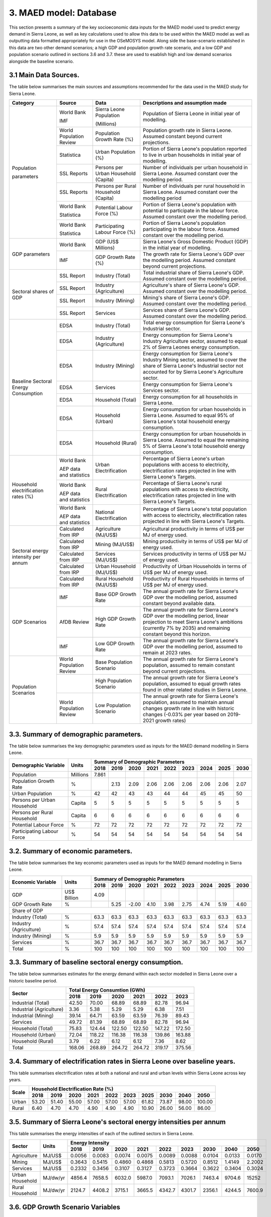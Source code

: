 3. MAED model: Database
=======================================
This section presents a summary of the key socioeconomic data inputs for the MAED model used to predict energy demand in Sierra Leone, as well as key calculations used to allow this data to be used within the MAED model as well as outputting data formatted appropriately for use in the OSeMOSYS model. Along side the base-scenario established in this data are two other demand scenarios; a high GDP and population growth rate scenario, and a low GDP and population scenario outlined in sections 3.6 and 3.7. these are used to esablish high and low demand scenarios alongside the baseline scenario. 

3.1 Main Data Sources.
+++++++++
The table below summarises the main sources and assumptions recommended for the data used in the MAED study for Sierra Leone.

+----------------+------------+----------------------------+----------------------------------------------------------------------------+
| Category       | Source     | Data                       | Descriptions and assumption made                                           |
+================+============+============================+============================================================================+
| Population     | World Bank | Sierra Leone Population    | Population of Sierra Leone in initial year of modelling.                   |
+                +            +                            +                                                                            + 
+                +            +                            +                                                                            + 
| parameters     | IMF        | (Millions)                 |                                                                            |
+                +------------+----------------------------+----------------------------------------------------------------------------+
|                | World      | Population Growth Rate     | Population growth rate in Sierra Leone. Assumed constant beyond            |
|                | Population | (%)                        | current projections.                                                       |
|                | Review     |                            |                                                                            |
+                +------------+----------------------------+----------------------------------------------------------------------------+
|                | Statistica | Urban Population (%)       | Portion of Sierra Leone's population reported to live in urban households  |
|                |            |                            | in initial year of modelling.                                              |
|                |            |                            |                                                                            |
+                +------------+----------------------------+----------------------------------------------------------------------------+
|                | SSL Reports| Persons per Urban          | Number of individuals per urban household in Sierra Leone.                 |
|                |            | Household (Capita)         | Assumed constant over the modelling period.                                |
|                |            |                            |                                                                            |
+                +------------+----------------------------+----------------------------------------------------------------------------+
|                | SSL Reports| Persons per Rural          | Number of individuals per rural household in Sierra Leone.                 |
|                |            | Household (Capita)         | Assumed constant over the modelling period                                 |
|                |            |                            |                                                                            |
+                +------------+----------------------------+----------------------------------------------------------------------------+
|                | World Bank | Potential Labour Force (%) | Portion of Sierra Leone's population with potential to participate         |
|                |            |                            | in the labour force. Assumed constant over the modelling period.           |
+                +            +                            +                                                                            + 
+                +            +                            +                                                                            + 
|                | Statistica |                            |                                                                            |
+                +------------+----------------------------+----------------------------------------------------------------------------+
|                | World Bank | Participating Labour       | Portion of Sierra Leone's population participating in the labour force.    |
|                |            | Force (%)                  | Assumed constant over the modelling period.                                |
+                +            +                            +                                                                            + 
+                +            +                            +                                                                            + 
|                | Statistica |                            |                                                                            |
+----------------+------------+----------------------------+----------------------------------------------------------------------------+
| GDP            | World Bank | GDP (US$ Millions)         | Sierra Leone's Gross Domestic Product (GDP) in the initial year of         |
| parameters     |            |                            | modelling.                                                                 |
|                |            |                            |                                                                            |
+                +------------+----------------------------+----------------------------------------------------------------------------+
|                | IMF        | GDP Growth Rate (%)        | The growth rate for Sierra Leone's GDP over the modelling period.          |
|                |            |                            | Assumed constant beyond current projections.                               |
|                |            |                            |                                                                            |
+                +            +                            +                                                                            + 
+                +            +                            +                                                                            + 
+----------------+------------+----------------------------+----------------------------------------------------------------------------+
| Sectoral       | SSL Report | Industry (Total)           | Total industrial share of Sierra Leone's GDP. Assumed constant over        |
| shares of GDP  |            |                            | the modelling period.                                                      |
|                |            |                            |                                                                            |
+                +------------+----------------------------+----------------------------------------------------------------------------+
|                | SSL Report | Industry (Agriculture)     | Agriculture's share of Sierra Leone's GDP. Assumed constant over the       |
|                |            |                            | modelling period.                                                          |
|                |            |                            |                                                                            |
+                +------------+----------------------------+----------------------------------------------------------------------------+
|                | SSL Report | Industry (Mining)          | Mining's share of Sierra Leone's GDP. Assumed constant over the modelling  |
|                |            |                            | period.                                                                    |
|                |            |                            |                                                                            |
|                |            |                            |                                                                            |
+                +------------+----------------------------+----------------------------------------------------------------------------+
|                | SSL Report | Services                   | Services share of Sierra Leone's GDP. Assumed constant over the modelling  |
|                |            |                            | period.                                                                    |
|                |            |                            |                                                                            |
|                |            |                            |                                                                            |
+----------------+------------+----------------------------+----------------------------------------------------------------------------+
| Baseline       | EDSA       | Industry (Total)           | Total energy consumption for Sierra Leone's Industrial sector.             |
| Sectoral       |            |                            |                                                                            |
| Energy         |            |                            |                                                                            |
| Consumption    |            |                            |                                                                            |
+                +------------+----------------------------+----------------------------------------------------------------------------+
|                | EDSA       | Industry (Agriculture)     | Energy consumption for Sierra Leone's Industry Agriculture sector,         |
|                |            |                            | assumed to equal 2% of Sierra Leones energy consumption.                   |
|                |            |                            |                                                                            |
+                +------------+----------------------------+----------------------------------------------------------------------------+
|                | EDSA       | Industry (Mining)          | Energy consumption for Sierra Leone's Industry Mining sector,              |
|                |            |                            | assumed to cover the share of Sierra Leone's Industrial sector             |
|                |            |                            | not accounted for by Sierra Leone's Agriculture sector.                    |
+                +------------+----------------------------+----------------------------------------------------------------------------+
|                | EDSA       | Services                   | Energy consumption for Sierra Leone's Services sector.                     |
|                |            |                            |                                                                            |
|                |            |                            |                                                                            |
+                +------------+----------------------------+----------------------------------------------------------------------------+
|                | EDSA       | Household (Total)          | Energy consumption for all households in Sierra Leone.                     |
|                |            |                            |                                                                            |
|                |            |                            |                                                                            |
+                +------------+----------------------------+----------------------------------------------------------------------------+
|                | EDSA       | Household (Urban)          | Energy consumption for urban households in Sierra Leone. Assumed to equal  |
|                |            |                            | 95% of Sierra Leone's total household energy consumption.                  |
|                |            |                            |                                                                            |
+                +------------+----------------------------+----------------------------------------------------------------------------+
|                | EDSA       | Household (Rural)          | Energy consumption for urban households in Sierra Leone. Assumed to equal  |
|                |            |                            | the remaining 5% of Sierra Leone's total household energy consumption.     |
|                |            |                            |                                                                            |
+----------------+------------+----------------------------+----------------------------------------------------------------------------+
| Household      | World Bank | Urban Electrification      | Percentage of Sierra Leone's urban populations with access to electricity, |
| electrification|            |                            | electrification rates projected in line with Sierra Leone's Targets.       |
| rates (%)      |            |                            |                                                                            |
+                +            +                            +                                                                            + 
+                +            +                            +                                                                            + 
|                | AEP data   |                            |                                                                            |
|                | and        |                            |                                                                            |
|                | statistics |                            |                                                                            |
+                +------------+----------------------------+----------------------------------------------------------------------------+
|                | World Bank | Rural Electrification      | Percentage of Sierra Leone's rural populations with access to electricity, |
|                |            |                            | electrification rates projected in line with Sierra Leone's Targets.       |
+                +            +                            +                                                                            + 
+                +            +                            +                                                                            + 
|                | AEP data   |                            |                                                                            |
|                | and        |                            |                                                                            |
|                | statistics |                            |                                                                            |
+                +------------+----------------------------+----------------------------------------------------------------------------+
|                | World Bank | National Electrification   | Percentage of Sierra Leone's total population with access to electricity,  |
|                |            |                            | electrification rates projected in line with Sierra Leone's Targets.       |
+                +            +                            +                                                                            + 
+                +            +                            +                                                                            + 
|                | AEP data   |                            |                                                                            |
|                | and        |                            |                                                                            |
|                | statistics |                            |                                                                            |
+----------------+------------+----------------------------+----------------------------------------------------------------------------+
| Sectoral energy| Calculated | Agriculture (MJ/US$)       | Agricultural productivity in terms of US$ per MJ of energy used.           |
| intensity per  | from IRP   |                            |                                                                            |
| annum          |            |                            |                                                                            |
+                +------------+----------------------------+----------------------------------------------------------------------------+
|                | Calculated | Mining (MJ/US$)            | Mining productivity in terms of US$ per MJ of energy used.                 |
|                | from IRP   |                            |                                                                            |
|                |            |                            |                                                                            |
+                +------------+----------------------------+----------------------------------------------------------------------------+
|                | Calculated | Services (MJ/US$)          | Services productivity in terms of US$ per MJ of energy used.               |
|                | from IRP   |                            |                                                                            |
|                |            |                            |                                                                            |
+                +------------+----------------------------+----------------------------------------------------------------------------+
|                | Calculated | Urban Household (MJ/US$)   | Productivity of Urban Households in terms of US$ per MJ of energy used.    |
|                | from IRP   |                            |                                                                            |
|                |            |                            |                                                                            |
+                +------------+----------------------------+----------------------------------------------------------------------------+
|                | Calculated | Rural Household (MJ/US$)   | Productivity of Rural Households in terms of US$ per MJ of energy used.    |
|                | from IRP   |                            |                                                                            |
|                |            |                            |                                                                            |
+----------------+------------+----------------------------+----------------------------------------------------------------------------+
| GDP Scenarios  | IMF        | Base GDP Growth Rate       | The annual growth rate for Sierra Leone's GDP over the modelling period,   |
|                |            |                            | assumed constant beyond available data.                                    |
|                |            |                            |                                                                            |
+                +------------+----------------------------+----------------------------------------------------------------------------+
|                | AfDB       | High GDP Growth Rate       | The annual growth rate for Sierra Leone's GDP over the modelling period,   |
|                | Review     |                            | linear projection to meet Sierra Leone's ambitions (currently 7% by 2035)  |   
|                |            |                            | and remaining constant beyond this horizon.                                |
+                +------------+----------------------------+----------------------------------------------------------------------------+
|                | IMF        | Low GDP Growth Rate        | The annual growth rate for Sierra Leone's GDP over the modelling period,   |
|                |            |                            | assumed to remain at 2023 rates.                                           | 
|                |            |                            |                                                                            |
+----------------+------------+----------------------------+----------------------------------------------------------------------------+
| Population     | World      | Base Population Scenario   | The annual growth rate for Sierra Leone's population, assumed to remain    |
| Scenarios      | Population |                            | constant beyond current projections.                                       |
|                | Review     |                            |                                                                            |
+                +------------+----------------------------+----------------------------------------------------------------------------+
|                |            | High Population Scenario   | The annual growth rate for Sierra Leone's population, assumed to equal     |
|                |            |                            | growth rates found in other related studies in Sierra Leone.               |
|                |            |                            |                                                                            |
+                +------------+----------------------------+----------------------------------------------------------------------------+
|                | World      | Low Population Scenario    | The annual growth rate for Sierra Leone's population, assumed to maintain  |
|                | Population |                            | annual changes growth rate in line with historic changes (-0.03% per year  | 
|                | Review     |                            | based on 2019-2021 growth rates)                                           |
+----------------+------------+----------------------------+----------------------------------------------------------------------------+

3.3. Summary of demographic parameters.
+++++++++
The table below summarises the key demographic parameters used as inputs for the MAED demand modelling in Sierra Leone. 

+---------------------+------------+----------+----------+----------+----------+----------+----------+----------+----------+----------+
| Demographic         | Units      | Summary of Demographic Parameters                                                                |
| Variable            |            |                                                                                                  |
+                     +            +----------+----------+----------+----------+----------+----------+----------+----------+----------+
|                     |            | 2018     | 2019     | 2020     | 2021     | 2022     | 2023     | 2024     | 2025     | 2030     |
+=====================+============+==========+==========+==========+==========+==========+==========+==========+==========+==========+
| Population          | Millions   | 7.861    |          |          |          |          |          |          |          |          |
+---------------------+------------+----------+----------+----------+----------+----------+----------+----------+----------+----------+
| Population          | %          |          | 2.13     | 2.09     | 2.06     | 2.06     | 2.06     | 2.06     | 2.06     | 2.07     |
| Growth Rate         |            |          |          |          |          |          |          |          |          |          |
+---------------------+------------+----------+----------+----------+----------+----------+----------+----------+----------+----------+
| Urban               | %          |  42      | 42       | 43       | 43       | 44       | 44       | 45       | 45       | 50       |
| Population          |            |          |          |          |          |          |          |          |          |          |
+---------------------+------------+----------+----------+----------+----------+----------+----------+----------+----------+----------+
| Persons per         | Capita     | 5        | 5        | 5        | 5        | 5        | 5        | 5        | 5        | 5        |
| Urban Household     |            |          |          |          |          |          |          |          |          |          |
+---------------------+------------+----------+----------+----------+----------+----------+----------+----------+----------+----------+
| Persons per         | Capita     | 6        | 6        | 6        | 6        | 6        | 6        | 6        | 6        | 6        |
| Rural Household     |            |          |          |          |          |          |          |          |          |          |
+---------------------+------------+----------+----------+----------+----------+----------+----------+----------+----------+----------+
| Potential           | %          | 72       | 72       | 72       | 72       | 72       | 72       | 72       | 72       | 72       |
| Labour Force        |            |          |          |          |          |          |          |          |          |          |
+---------------------+------------+----------+----------+----------+----------+----------+----------+----------+----------+----------+
| Participating       | %          | 54       | 54       | 54       | 54       | 54       | 54       | 54       | 54       | 54       |
| Labour Force        |            |          |          |          |          |          |          |          |          |          |
+---------------------+------------+----------+----------+----------+----------+----------+----------+----------+----------+----------+ 

3.2. Summary of economic parameters.
+++++++++
The table below summarises the key economic parameters used as inputs for the MAED demand modelling in Sierra Leone. 

+---------------------+------------+----------+----------+----------+----------+----------+----------+----------+----------+----------+
| Economic            | Units      | Summary of Demographic Parameters                                                                |
| Variable            |            |                                                                                                  |
+                     +            +----------+----------+----------+----------+----------+----------+----------+----------+----------+
|                     |            | 2018     | 2019     | 2020     | 2021     | 2022     | 2023     | 2024     | 2025     | 2030     |
+=====================+============+==========+==========+==========+==========+==========+==========+==========+==========+==========+
| GDP                 | US$ Billion| 4.09     |          |          |          |          |          |          |          |          |
+---------------------+------------+----------+----------+----------+----------+----------+----------+----------+----------+----------+
| GDP Growth          | %          |          | 5.25     | -2.00    | 4.10     | 3.98     | 2.75     | 4.74     | 5.19     | 4.60     |
| Rate                |            |          |          |          |          |          |          |          |          |          |
+---------------------+------------+----------+----------+----------+----------+----------+----------+----------+----------+----------+
| Share of GDP                                                                                                                        |
+---------------------+------------+----------+----------+----------+----------+----------+----------+----------+----------+----------+
| Industry (Total)    | %          | 63.3     | 63.3     | 63.3     | 63.3     | 63.3     | 63.3     | 63.3     | 63.3     | 63.3     |
+---------------------+------------+----------+----------+----------+----------+----------+----------+----------+----------+----------+
| Industry            | %          | 57.4     | 57.4     | 57.4     | 57.4     | 57.4     | 57.4     | 57.4     | 57.4     | 57.4     |
| (Agriculture)       |            |          |          |          |          |          |          |          |          |          |
+---------------------+------------+----------+----------+----------+----------+----------+----------+----------+----------+----------+
| Industry            | %          | 5.9      | 5.9      | 5.9      | 5.9      | 5.9      | 5.9      | 5.9      | 5.9      | 5.9      |
| (Mining)            |            |          |          |          |          |          |          |          |          |          |
+---------------------+------------+----------+----------+----------+----------+----------+----------+----------+----------+----------+
| Services            | %          | 36.7     | 36.7     | 36.7     | 36.7     | 36.7     | 36.7     | 36.7     | 36.7     | 36.7     |
+---------------------+------------+----------+----------+----------+----------+----------+----------+----------+----------+----------+ 
| Total               | %          | 100      | 100      | 100      | 100      | 100      | 100      | 100      | 100      | 100      |
+---------------------+------------+----------+----------+----------+----------+----------+----------+----------+----------+----------+ 

3.3. Summary of baseline sectoral energy consumption.
+++++++++
The table below summarises estimates for the energy demand within each sector modelled in Sierra Leone over a historic baseline period.

+-------------------------+-----------------+-----------------+-----------------+-----------------+-----------------+-----------------+
| Sector                  | Total Energy Consumtion (GWh)                                                                             |
|                         |                                                                                                           |
+                         +-----------------+-----------------+-----------------+-----------------+-----------------+-----------------+
|                         | 2018            | 2019            | 2020            | 2021            | 2022            | 2023            | 
+=========================+=================+=================+=================+=================+=================+=================+
| Industrial (Total)      | 42.50           | 70.00           | 68.89           | 68.89           | 82.78           | 96.94           | 
+-------------------------+-----------------+-----------------+-----------------+-----------------+-----------------+-----------------+
| Industrial (Agriculture)| 3.36            | 5.38            | 5.29            | 5.29            | 6.38            | 7.51            | 
+-------------------------+-----------------+-----------------+-----------------+-----------------+-----------------+-----------------+
| Industrial (Mining)     | 39.14           | 64.71           | 63.59           | 63.59           | 76.39           | 89.43           | 
+-------------------------+-----------------+-----------------+-----------------+-----------------+-----------------+-----------------+
| Services                | 49.72           | 81.39           | 68.89           | 68.89           | 82.78           | 96.94           | 
+-------------------------+-----------------+-----------------+-----------------+-----------------+-----------------+-----------------+
|Household (Total)        | 75.83           | 124.44          | 122.50          | 122.50          | 147.22          | 172.50          | 
+-------------------------+-----------------+-----------------+-----------------+-----------------+-----------------+-----------------+
|Household (Urban)        | 72.04           | 118.22          | 116.38          | 116.38          | 139.86          | 163.88          | 
+-------------------------+-----------------+-----------------+-----------------+-----------------+-----------------+-----------------+
|Household (Rural)        | 3.79            | 6.22            | 6.12            | 6.12            | 7.36            | 8.62            | 
+-------------------------+-----------------+-----------------+-----------------+-----------------+-----------------+-----------------+
|Total                    | 168.06          | 268.89          | 264.72          | 264.72          | 319.17          | 375.56          | 
+-------------------------+-----------------+-----------------+-----------------+-----------------+-----------------+-----------------+

3.4. Summary of electrification rates in Sierra Leone over baseline years.
+++++++++
This table summarises electrification rates at both a national and rural and urban levels within Sierra Leone across key years.

+-------------+-----------+-----------+-----------+-----------+-----------+-----------+-----------+-----------+-----------+-----------+
| Scale       | Household Electrification Rate (%)                                                                                    |
|             |                                                                                                                       |
+             +-----------+-----------+-----------+-----------+-----------+-----------+-----------+-----------+-----------+-----------+
|             | 2018      | 2019      | 2020      | 2021      | 2022      | 2023      | 2025      | 2030      | 2040      | 2050      |
+=============+===========+===========+===========+===========+===========+===========+===========+===========+===========+===========+
| Urban       | 53.20     | 51.40     | 55.00     | 57.00     | 57.00     | 57.00     | 61.82     | 73.87     | 98.00     | 100.00    |
+-------------+-----------+-----------+-----------+-----------+-----------+-----------+-----------+-----------+-----------+-----------+
| Rural       | 6.40      | 4.70      | 4.70      | 4.90      | 4.90      | 4.90      | 10.90     | 26.00     | 56.00     | 86.00     |
+-------------+-----------+-----------+-----------+-----------+-----------+-----------+-----------+-----------+-----------+-----------+

3.5. Summary of Sierra Leone's sectoral energy intensities per annum
+++++++++
This table summarises the energy intensities of each of the outlined sectors in Sierra Leone.

+---------------------+------------+----------+----------+----------+----------+----------+----------+----------+----------+----------+
| Sector              | Units      | Energy Intensity                                                                                 |
|                     |            |                                                                                                  |
+                     +            +----------+----------+----------+----------+----------+----------+----------+----------+----------+
|                     |            | 2018     | 2019     | 2020     | 2021     | 2022     | 2023     | 2030     | 2040     | 2050     |
+=====================+============+==========+==========+==========+==========+==========+==========+==========+==========+==========+
| Agriculture         | MJ/US$     | 0.0056   | 0.0083   | 0.0074   | 0.0075   | 0.0089   | 0.0088   | 0.0104   | 0.0133   | 0.0170   |
+---------------------+------------+----------+----------+----------+----------+----------+----------+----------+----------+----------+
| Mining              | MJ/US$     | 0.3643   | 0.5415   | 0.4860   | 0.4868   | 0.5813   | 0.5720   | 0.8512   | 1.4149   | 2.2002   |
+---------------------+------------+----------+----------+----------+----------+----------+----------+----------+----------+----------+
| Services            | MJ/US$     | 0.2332   | 0.3456   | 0.3107   | 0.3127   | 0.3723   | 0.3664   | 0.3622   | 0.3404   | 0.3024   |
+---------------------+------------+----------+----------+----------+----------+----------+----------+----------+----------+----------+
| Urban Household     | MJ/dw/yr   | 4856.4   | 7658.5   | 6032.0   | 5987.0   | 7093.1   | 7026.1   | 7463.4   | 9704.6   | 15252    |
+---------------------+------------+----------+----------+----------+----------+----------+----------+----------+----------+----------+
| Rural Household     | MJ/dw/yr   | 2124.7   | 4408.2   | 3715.1   | 3665.5   | 4342.7   | 4301.7   | 2356.1   | 4244.5   | 7600.9   |
+---------------------+------------+----------+----------+----------+----------+----------+----------+----------+----------+----------+

3.6. GDP Growth Scenario Variables
+++++++++
Energy demand scenarios were stablished for High and Low cases above and below the base scenario. The difference between these scenarios are driven in part by differences in the growth rates projected for Sierra Leone's GDP, with lower demand scenarios under more concervitive estimates of the bounds of Sierra Leone's GDP growth, whilst higher demand scenarios are associated with higher GDP growth scenarios. This table summarises the differences in GDP growth rates under these high and low energy demand scenarios.

+-------------+--------------+--------------+--------------+--------------+--------------+--------------+--------------+--------------+
| Scenario    | GDP Growth Rate (%)                                                                                                   |
|             |                                                                                                                       |
+             +--------------+--------------+--------------+--------------+--------------+--------------+--------------+--------------+
|             | 2023         | 2024         | 2025         | 2030         | 2035         | 2040         | 2045         | 2050         | 
+=============+==============+==============+==============+==============+==============+==============+==============+==============+
| Base        | 2.75         | 4.74         | 5.19         | 4.60         | 4.60         | 4.60         | 4.60         | 4.60         |
+-------------+--------------+--------------+--------------+--------------+--------------+--------------+--------------+--------------+
| High        | 2.75         | 4.74         | 5.19         | 7.00         | 7.00         | 7.00         | 7.00         | 7.00         |
+-------------+--------------+--------------+--------------+--------------+--------------+--------------+--------------+--------------+
| Low         | 2.75         | 2.75         | 2.75         | 2.75         | 2.75         | 2.75         | 2.75         | 2.75         |
+-------------+--------------+--------------+--------------+--------------+--------------+--------------+--------------+--------------+

3.7. Population Growth Scenario Variables
+++++++++
Energy demand scenarios are also driven by differences in estimates of Sierra Leone's population growth. Higher growth estimates are reflected in the higher demand scenario, whilst more conservative growth scenarios result in the lower energy demand scenario. This table summarises the differences in population growth rates under these high and low energy demand scenarios.

+--------------+----------------+----------------+----------------+----------------+----------------+----------------+----------------+
| Scenario     | Population Growth Rate (%)                                                                                           |
|              |                                                                                                                      |
+              +----------------+----------------+----------------+----------------+----------------+----------------+----------------+
|              | 2023           | 2025           | 2030           | 2035           | 2040           | 2045           | 2050           | 
+==============+================+================+================+================+================+================+================+
| Base         | 2.06           | 2.06           | 2.06           | 2.06           | 2.06           | 2.06           | 2.06           |
+--------------+----------------+----------------+----------------+----------------+----------------+----------------+----------------+
| High         | 2.06           | 2.54           | 2.54           | 2.54           | 2.54           | 2.54           | 2.54           |
+--------------+----------------+----------------+----------------+----------------+----------------+----------------+----------------+
| Low          | 2.05           | 2.00           | 1.85           | 1.70           | 1.55           | 1.40           | 1.25           |
+--------------+----------------+----------------+----------------+----------------+----------------+----------------+----------------+

variations in these two key growth parameters allow for the creation of a base scenario with predicted population and GDP growth rate, a high demand scenario with high GDP and high population growth rate, and a low demand scenario with low GDP and population growth rates. the historic baseline and MAED projections for these scenarios are illustrated in the graphs below.

.. figure:: img/SL_Dem_Base.png
   :align:   center
   :width:   700 px

*(a)*

.. figure:: img/SL_Dem_High.png
   :align:   center
   :width:   700 px

*(b)*

.. figure:: img/SL_Dem_Low.png
   :align:   center
   :width:   700 px

*(c)*

*Figure 3.7: Projected energy demand for Sierra Leone under base, high and low growth scenarios.*

*(a): base demand scenario, (b): high demand (high GDP and population growth) scenario, (c): low demand (low GDP and population growth) scenario, with historic baseline demand data used from 2018 to 2023, and projected demands shown for 2024 to 2050.*

